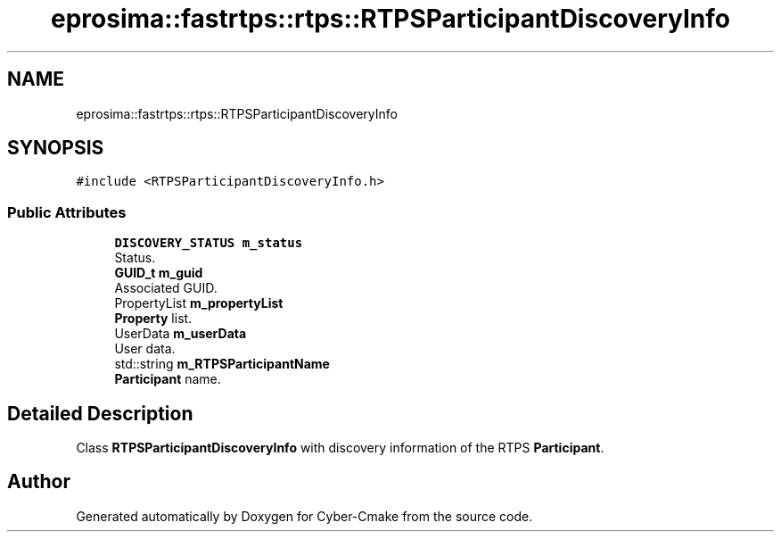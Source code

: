 .TH "eprosima::fastrtps::rtps::RTPSParticipantDiscoveryInfo" 3 "Sun Sep 3 2023" "Version 8.0" "Cyber-Cmake" \" -*- nroff -*-
.ad l
.nh
.SH NAME
eprosima::fastrtps::rtps::RTPSParticipantDiscoveryInfo
.SH SYNOPSIS
.br
.PP
.PP
\fC#include <RTPSParticipantDiscoveryInfo\&.h>\fP
.SS "Public Attributes"

.in +1c
.ti -1c
.RI "\fBDISCOVERY_STATUS\fP \fBm_status\fP"
.br
.RI "Status\&. "
.ti -1c
.RI "\fBGUID_t\fP \fBm_guid\fP"
.br
.RI "Associated GUID\&. "
.ti -1c
.RI "PropertyList \fBm_propertyList\fP"
.br
.RI "\fBProperty\fP list\&. "
.ti -1c
.RI "UserData \fBm_userData\fP"
.br
.RI "User data\&. "
.ti -1c
.RI "std::string \fBm_RTPSParticipantName\fP"
.br
.RI "\fBParticipant\fP name\&. "
.in -1c
.SH "Detailed Description"
.PP 
Class \fBRTPSParticipantDiscoveryInfo\fP with discovery information of the RTPS \fBParticipant\fP\&. 

.SH "Author"
.PP 
Generated automatically by Doxygen for Cyber-Cmake from the source code\&.

